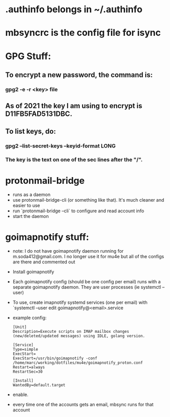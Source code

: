 * .authinfo belongs in ~/.authinfo
* mbsyncrc is the config file for isync
* GPG Stuff:
** To encrypt a new password, the command is:
*** gpg2 -e -r <key> file
** As of 2021 the key I am using to encrypt is D11FB5FAD5131DBC.
** To list keys, do:
*** gpg2 --list-secret-keys --keyid-format LONG
*** The key is the text  on one of the sec lines after the "/".
* protonmail-bridge
- runs as a daemon
- use protonmail-bridge-cli (or something like that). It's much cleaner and easier to use
- run `protonmail-bridge --cli` to configure and read account info
- start the daemon
* goimapnotify stuff:
- note: I do not have goimapnotify daemon running for m.soda412@gmail.com. I no longer use it for mu4e but all of the configs are there and commented out
- Install goimapnotify
- Each goimapnotify config (should be one config per email) runs with a separate goimapnotify daemon. They are user processes (ie systemctl --user)
- To use, create imapnotify systemd services (one per email) with `systemctl --user edit goimapnotify@<email>.service
- example config:
    #+BEGIN_SRC
    [Unit]
    Description=Execute scripts on IMAP mailbox changes (new/deleted/updated messages) using IDLE, golang version.

    [Service]
    Type=simple
    ExecStart=
    ExecStart=/usr/bin/goimapnotify -conf /home/marc/working/dotfiles/mu4e/goimapnotify_proton.conf
    Restart=always
    RestartSec=30

    [Install]
    WantedBy=default.target
    #+END_SRC
- enable.
- every time one of the accounts gets an email, mbsync runs for that account
